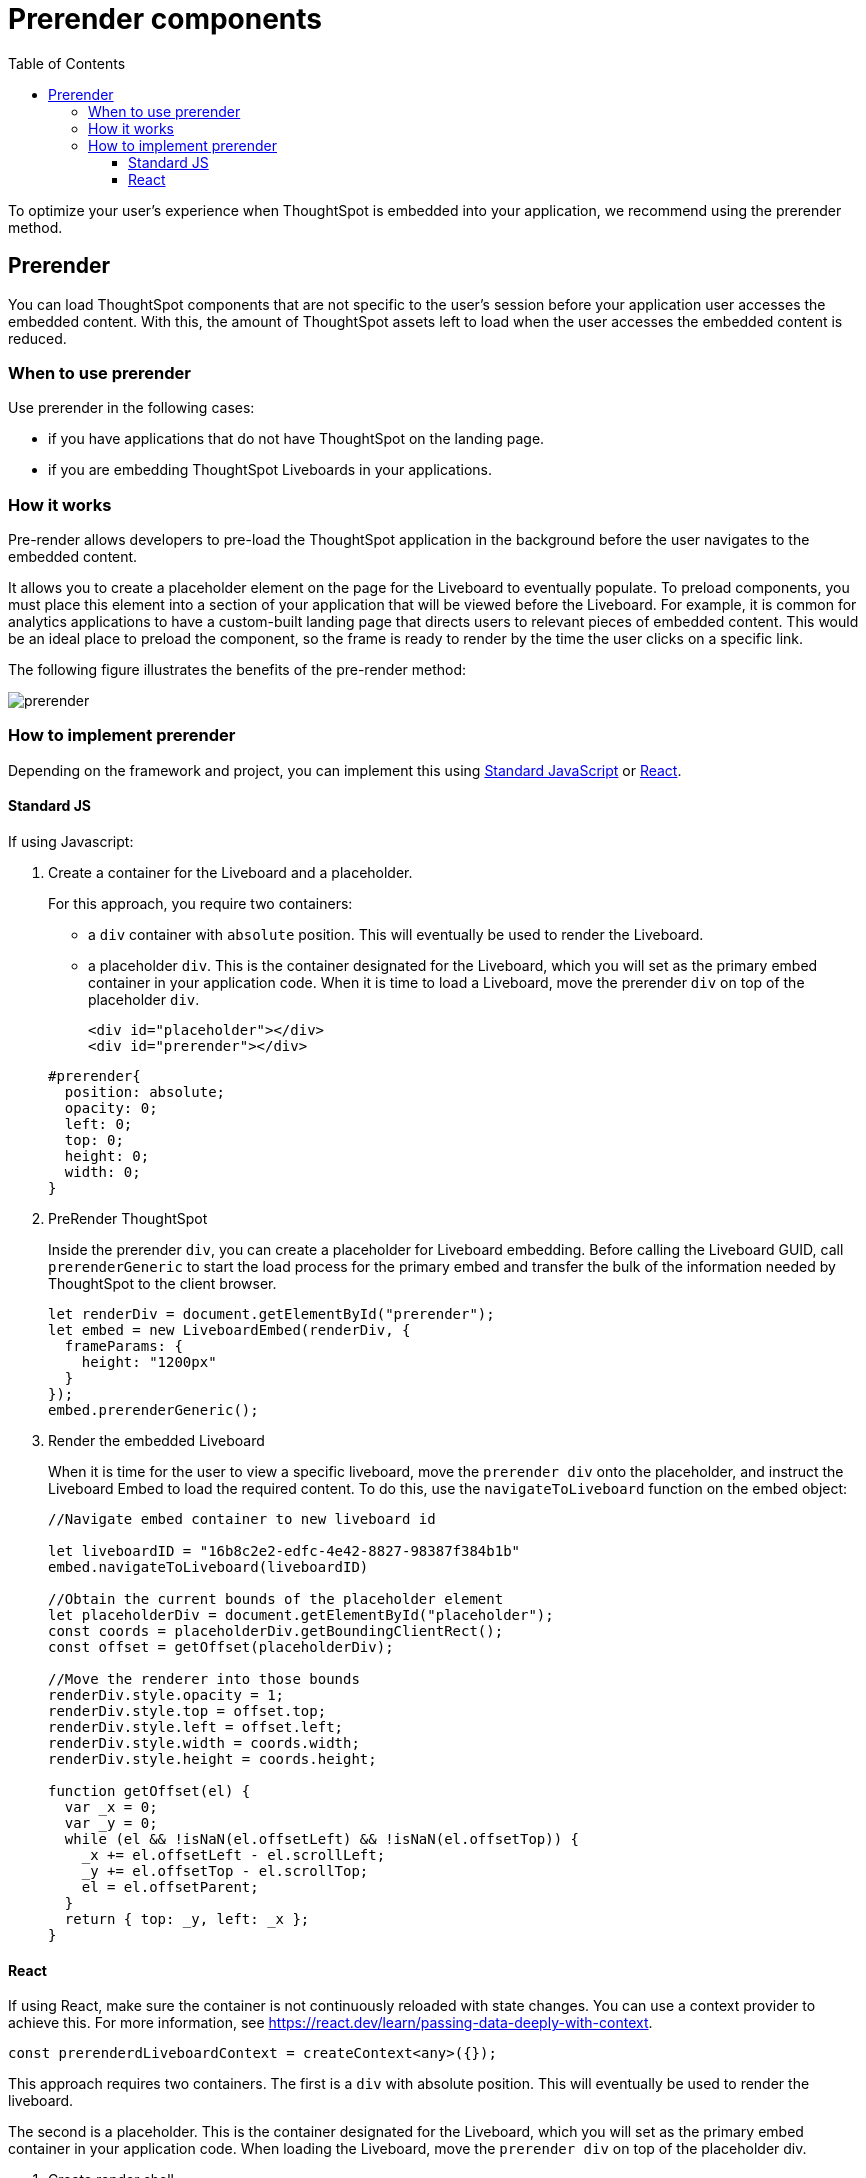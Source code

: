 = Prerender components
:toc: true
:toclevels: 3

:page-title: Prerender components
:page-pageid: prerender
:page-description: Prerender components to optimize user experience of your embedding application

To optimize your user's experience when ThoughtSpot is embedded into your application, we recommend using the prerender method.

== Prerender

You can load ThoughtSpot components that are not specific to the user's session before your application user accesses the embedded content. With this, the amount of ThoughtSpot assets left to load when the user accesses the embedded content is reduced.

=== When to use prerender

Use prerender in the following cases:

* if you have applications that do not have ThoughtSpot on the landing page.
* if you are embedding ThoughtSpot Liveboards in your applications.

=== How it works

Pre-render allows developers to pre-load the ThoughtSpot application in the background before the user navigates to the embedded content.

It allows you to create a placeholder element on the page for the Liveboard to eventually populate. To preload components, you must place this element into a section of your application that will be viewed before the Liveboard. For example, it is common for analytics applications to have a custom-built landing page that directs users to relevant pieces of embedded content. This would be an ideal place to preload the component, so the frame is ready to render by the time the user clicks on a specific link.

The following figure illustrates the benefits of the pre-render method:

image::./images/prerender.png[prerender]

=== How to implement prerender

Depending on the framework and project, you can implement this using xref:_standard_js[Standard JavaScript] or xref:_react[React].

==== Standard JS

If using Javascript:

. Create a container for the Liveboard and a placeholder.
+
For this approach, you require two containers:

* a `div` container with `absolute` position. This will eventually be used to render the Liveboard.
* a placeholder `div`. This is the container designated for the Liveboard, which you will set as the primary embed container in your application code. When it is time to load a Liveboard, move the prerender `div` on top of the placeholder `div`.

+
[source,HTML]
----
<div id="placeholder"></div>
<div id="prerender"></div>
----

+
[source,HTML]
----
#prerender{
  position: absolute;
  opacity: 0;
  left: 0;
  top: 0;
  height: 0;
  width: 0;
}
----

. PreRender ThoughtSpot
+
Inside the prerender `div`, you can create a placeholder for Liveboard embedding. Before calling the Liveboard GUID, call `prerenderGeneric` to start the load process for the primary embed and transfer the bulk of the information needed by ThoughtSpot to the client browser.

+
[source,JavaScript]
----
let renderDiv = document.getElementById("prerender");
let embed = new LiveboardEmbed(renderDiv, {
  frameParams: {
    height: "1200px"
  }
});
embed.prerenderGeneric();
----

. Render the embedded Liveboard
+
When it is time for the user to view a specific liveboard, move the `prerender div` onto the placeholder, and instruct the Liveboard Embed to load the required content. To do this, use the `navigateToLiveboard` function on the embed object:

+
[source,JavaScript]
----
//Navigate embed container to new liveboard id 

let liveboardID = "16b8c2e2-edfc-4e42-8827-98387f384b1b"
embed.navigateToLiveboard(liveboardID)

//Obtain the current bounds of the placeholder element
let placeholderDiv = document.getElementById("placeholder");
const coords = placeholderDiv.getBoundingClientRect();
const offset = getOffset(placeholderDiv);

//Move the renderer into those bounds
renderDiv.style.opacity = 1;
renderDiv.style.top = offset.top;
renderDiv.style.left = offset.left;
renderDiv.style.width = coords.width;
renderDiv.style.height = coords.height;

function getOffset(el) {
  var _x = 0;
  var _y = 0;
  while (el && !isNaN(el.offsetLeft) && !isNaN(el.offsetTop)) {
    _x += el.offsetLeft - el.scrollLeft;
    _y += el.offsetTop - el.scrollTop;
    el = el.offsetParent;
  }
  return { top: _y, left: _x };
}
----

==== React

If using React, make sure the container is not continuously reloaded with state changes. You can use a context provider to achieve this. For more information, see link:https://react.dev/learn/passing-data-deeply-with-context[https://react.dev/learn/passing-data-deeply-with-context, window=_blank].

[Source,TypeScript]
----
const prerenderdLiveboardContext = createContext<any>({});
----

This approach requires two containers. The first is a `div` with absolute position. This will eventually be used to render the liveboard.

The second is a placeholder. This is the container designated for the Liveboard, which you will set as the primary embed container in your application code. When loading the Liveboard, move the `prerender div` on top of the placeholder div.

. Create render shell
+
This is a `div` element with absolute position. Use context variables to control the div’s visibility and coordinate position. This div also holds the embedded Liveboard, and the `liveboardId` is set by the respective context variable.

+
By default, this `div` will be invisible and placed into a corner of the page (0 coordinates), with no `liveboardId`.

+
[source,TypeScript]
----
export const PrerenderedLiveboardShell = () => {
  
  const ref = useRef(null);
  const lb = useRef<LiveboardEmbed | null>(null);
  const { isVisible, liveboardId, coords } = useContext(
    prerenderdLiveboardContext
  );

  return (
    <div
      id="prerender"
      style={{
        opacity: isVisible ? 1 : 0,
        ...coords,
        position: "absolute"
      }}
      ref={ref}
    ></div>
  );
}
----

. Pre-render the embed container
+
.. Create a Liveboard embed within this `div`.
.. Before calling the Liveboard GUID, call `prerenderGeneric` to start the load process for the primary embed and transfer  the bulk of the information needed by ThoughtSpot to render content to the client browser.
.. Pass an empty array into `useEffect`.

+
[source,TypeScript]
----
useEffect(() => {
  if (!ref.current) {
    return;
  }
  lb.current = new LiveboardEmbed(ref.current, {
    frameParams: {
      height: "1200px"
    }
  });
  lb.current.prerenderGeneric();
}, []);
----

. Navigate to Liveboard
+
Update the render container when the user is ready to view the Liveboard. For this, use the previously defined context variable that sets the `liveboardId`, and leverage `useEffect` to register the changes to this ID. When the Liveboard ID is updated, render the new Liveboard by using the `navigateToLiveboard` function:
+
[source,TypeScript]
----
useEffect(() => {
  if (!liveboardId) {
    return;
  }
  lb.current?.navigateToLiveboard(liveboardId);
}, [liveboardId]);
----

. Create context provider
+
To manage context variables and render the shell we next need to create a provider component:

+
[Source,TypeScript]
----
export const PrerenderdLiveboardProvider = ({ children }) => {
  const [isVisible, setIsVisible] = useState(false);
  const [liveboardId, setLiveboardId] = useState();
  const [coords, setCoords] = useState({
    left: 0,
    top: 0,
    height: 0,
    width: 0
  });
  return (
    <prerenderdLiveboardContext.Provider
      value={{
        isVisible,
        setIsVisible,
        liveboardId,
        setLiveboardId,
        coords,
        setCoords
      }}
    >
      {children}
      <PrerenderedLiveboardShell />
    </prerenderdLiveboardContext.Provider>
  );
};
----

. Add this code to your application
+
In this example, the primary content is in a component named `LiveboardBrowser`. It includes a list of different liveboards that a user can choose from, and a space on the page to render the Liveboard. The IDs are hard-coded in this example. However, you can populate this via a REST call.

+
[source,TypeScript]
----
init({
thoughtSpotHost: "https://my.thoughtspot.cloud/",
authType: AuthType.None, // AuthType.Passthrough
})

function App() {
  return (
    <div className="App">
      <PrerenderdLiveboardProvider>
        <LiveboardBrowser></LiveboardBrowser>
      </PrerenderdLiveboardProvider>
    </div>
  );
}
----

. Render a Liveboard
+
.. Set our context variables
.. Specify the GUID of the Liveboard
.. Set coordinates for the element the shell will overlay
.. Set visibility to `true`.

+
[source,TypeScript]
----
function toggleLiveboardSelect(e){
  setLiveboardId(e.target.value);
  const coords = ref.current.getBoundingClientRect();
  const offset = getOffset(ref.current);
  setCoords({
    height: coords.height,
    width: coords.width,
    top: offset.top,
    left: offset.left
  });
  setIsVisible(true);
}
----

////
== Turn on CDN

Using a Content Delivery Network (CDN) reduces the time to pre-render static or dynamic ThoughtSpot assets by caching resources closer to the end user. When your application users navigate to ThoughtSpot very quickly after the embedding application loads, they need not wait for assets to finish pre-rendering.

The following figure illustrates the benefits of using CDN:

image::./images/cdn.png[CDN]

////

